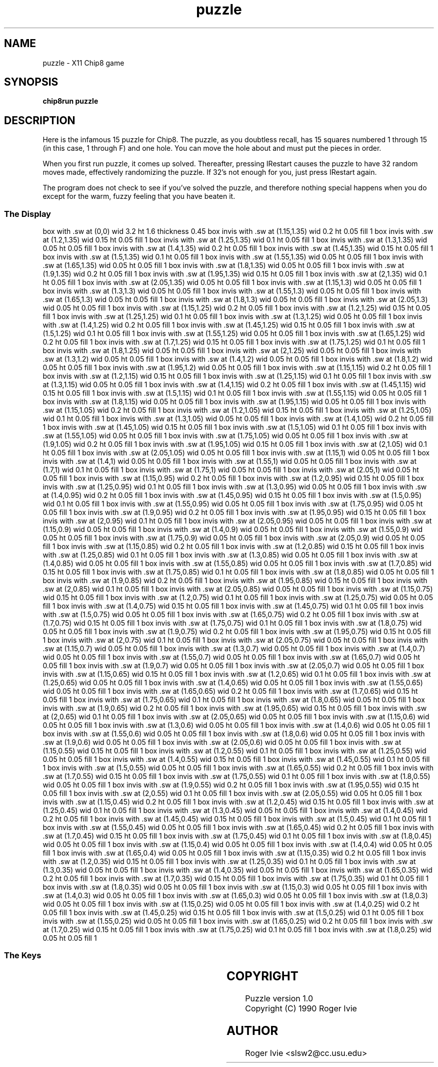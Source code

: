 '\" tp
.\"	chip8 - X11 Chip8 interpreter
.\"	Copyright (C) 1998, 2012 Peter Miller
.\"
.\"	This program is free software; you can redistribute it and/or modify
.\"	it under the terms of the GNU General Public License as published by
.\"	the Free Software Foundation; either version 2 of the License, or
.\"	(at your option) any later version.
.\"
.\"	This program is distributed in the hope that it will be useful,
.\"	but WITHOUT ANY WARRANTY; without even the implied warranty of
.\"	MERCHANTABILITY or FITNESS FOR A PARTICULAR PURPOSE.  See the
.\"	GNU General Public License for more details.
.\"
.\"	You should have received a copy of the GNU General Public License
.\"	along with this program. If not, see
.\"	<http://www.gnu.org/licenses/>.
.\"
.TH "puzzle" 7 Chip8 "Reference Manual" ""
.SH NAME
puzzle \- X11 Chip8 game
.if require_index \{
.XX "puzzle(7)" "game"
.\}
.SH SYNOPSIS
.B chip8run
.B puzzle
.SH DESCRIPTION
Here is the infamous 15 puzzle for Chip8.  The puzzle, as you doubtless
recall, has 15 squares numbered 1 through 15 (in this case, 1 through
F) and one hole.  You can move the hole about and must put the pieces
in order.
.PP
When you first run puzzle, it comes up solved.  Thereafter, pressing
\IRestart\fP causes the puzzle to have 32 random moves made, effectively
randomizing the puzzle.  If 32's not enough for you, just press
\IRestart\fP again.
.PP
The program does not check to see if you've solved the puzzle, and
therefore nothing special happens when you do except for the warm,
fuzzy feeling that you have beaten it.
.SS The Display
.PS
box with .sw at (0,0) wid 3.2 ht 1.6 thickness 0.45
box invis with .sw at (1.15,1.35) wid 0.2 ht 0.05 fill 1
box invis with .sw at (1.2,1.35) wid 0.15 ht 0.05 fill 1
box invis with .sw at (1.25,1.35) wid 0.1 ht 0.05 fill 1
box invis with .sw at (1.3,1.35) wid 0.05 ht 0.05 fill 1
box invis with .sw at (1.4,1.35) wid 0.2 ht 0.05 fill 1
box invis with .sw at (1.45,1.35) wid 0.15 ht 0.05 fill 1
box invis with .sw at (1.5,1.35) wid 0.1 ht 0.05 fill 1
box invis with .sw at (1.55,1.35) wid 0.05 ht 0.05 fill 1
box invis with .sw at (1.65,1.35) wid 0.05 ht 0.05 fill 1
box invis with .sw at (1.8,1.35) wid 0.05 ht 0.05 fill 1
box invis with .sw at (1.9,1.35) wid 0.2 ht 0.05 fill 1
box invis with .sw at (1.95,1.35) wid 0.15 ht 0.05 fill 1
box invis with .sw at (2,1.35) wid 0.1 ht 0.05 fill 1
box invis with .sw at (2.05,1.35) wid 0.05 ht 0.05 fill 1
box invis with .sw at (1.15,1.3) wid 0.05 ht 0.05 fill 1
box invis with .sw at (1.3,1.3) wid 0.05 ht 0.05 fill 1
box invis with .sw at (1.55,1.3) wid 0.05 ht 0.05 fill 1
box invis with .sw at (1.65,1.3) wid 0.05 ht 0.05 fill 1
box invis with .sw at (1.8,1.3) wid 0.05 ht 0.05 fill 1
box invis with .sw at (2.05,1.3) wid 0.05 ht 0.05 fill 1
box invis with .sw at (1.15,1.25) wid 0.2 ht 0.05 fill 1
box invis with .sw at (1.2,1.25) wid 0.15 ht 0.05 fill 1
box invis with .sw at (1.25,1.25) wid 0.1 ht 0.05 fill 1
box invis with .sw at (1.3,1.25) wid 0.05 ht 0.05 fill 1
box invis with .sw at (1.4,1.25) wid 0.2 ht 0.05 fill 1
box invis with .sw at (1.45,1.25) wid 0.15 ht 0.05 fill 1
box invis with .sw at (1.5,1.25) wid 0.1 ht 0.05 fill 1
box invis with .sw at (1.55,1.25) wid 0.05 ht 0.05 fill 1
box invis with .sw at (1.65,1.25) wid 0.2 ht 0.05 fill 1
box invis with .sw at (1.7,1.25) wid 0.15 ht 0.05 fill 1
box invis with .sw at (1.75,1.25) wid 0.1 ht 0.05 fill 1
box invis with .sw at (1.8,1.25) wid 0.05 ht 0.05 fill 1
box invis with .sw at (2,1.25) wid 0.05 ht 0.05 fill 1
box invis with .sw at (1.3,1.2) wid 0.05 ht 0.05 fill 1
box invis with .sw at (1.4,1.2) wid 0.05 ht 0.05 fill 1
box invis with .sw at (1.8,1.2) wid 0.05 ht 0.05 fill 1
box invis with .sw at (1.95,1.2) wid 0.05 ht 0.05 fill 1
box invis with .sw at (1.15,1.15) wid 0.2 ht 0.05 fill 1
box invis with .sw at (1.2,1.15) wid 0.15 ht 0.05 fill 1
box invis with .sw at (1.25,1.15) wid 0.1 ht 0.05 fill 1
box invis with .sw at (1.3,1.15) wid 0.05 ht 0.05 fill 1
box invis with .sw at (1.4,1.15) wid 0.2 ht 0.05 fill 1
box invis with .sw at (1.45,1.15) wid 0.15 ht 0.05 fill 1
box invis with .sw at (1.5,1.15) wid 0.1 ht 0.05 fill 1
box invis with .sw at (1.55,1.15) wid 0.05 ht 0.05 fill 1
box invis with .sw at (1.8,1.15) wid 0.05 ht 0.05 fill 1
box invis with .sw at (1.95,1.15) wid 0.05 ht 0.05 fill 1
box invis with .sw at (1.15,1.05) wid 0.2 ht 0.05 fill 1
box invis with .sw at (1.2,1.05) wid 0.15 ht 0.05 fill 1
box invis with .sw at (1.25,1.05) wid 0.1 ht 0.05 fill 1
box invis with .sw at (1.3,1.05) wid 0.05 ht 0.05 fill 1
box invis with .sw at (1.4,1.05) wid 0.2 ht 0.05 fill 1
box invis with .sw at (1.45,1.05) wid 0.15 ht 0.05 fill 1
box invis with .sw at (1.5,1.05) wid 0.1 ht 0.05 fill 1
box invis with .sw at (1.55,1.05) wid 0.05 ht 0.05 fill 1
box invis with .sw at (1.75,1.05) wid 0.05 ht 0.05 fill 1
box invis with .sw at (1.9,1.05) wid 0.2 ht 0.05 fill 1
box invis with .sw at (1.95,1.05) wid 0.15 ht 0.05 fill 1
box invis with .sw at (2,1.05) wid 0.1 ht 0.05 fill 1
box invis with .sw at (2.05,1.05) wid 0.05 ht 0.05 fill 1
box invis with .sw at (1.15,1) wid 0.05 ht 0.05 fill 1
box invis with .sw at (1.4,1) wid 0.05 ht 0.05 fill 1
box invis with .sw at (1.55,1) wid 0.05 ht 0.05 fill 1
box invis with .sw at (1.7,1) wid 0.1 ht 0.05 fill 1
box invis with .sw at (1.75,1) wid 0.05 ht 0.05 fill 1
box invis with .sw at (2.05,1) wid 0.05 ht 0.05 fill 1
box invis with .sw at (1.15,0.95) wid 0.2 ht 0.05 fill 1
box invis with .sw at (1.2,0.95) wid 0.15 ht 0.05 fill 1
box invis with .sw at (1.25,0.95) wid 0.1 ht 0.05 fill 1
box invis with .sw at (1.3,0.95) wid 0.05 ht 0.05 fill 1
box invis with .sw at (1.4,0.95) wid 0.2 ht 0.05 fill 1
box invis with .sw at (1.45,0.95) wid 0.15 ht 0.05 fill 1
box invis with .sw at (1.5,0.95) wid 0.1 ht 0.05 fill 1
box invis with .sw at (1.55,0.95) wid 0.05 ht 0.05 fill 1
box invis with .sw at (1.75,0.95) wid 0.05 ht 0.05 fill 1
box invis with .sw at (1.9,0.95) wid 0.2 ht 0.05 fill 1
box invis with .sw at (1.95,0.95) wid 0.15 ht 0.05 fill 1
box invis with .sw at (2,0.95) wid 0.1 ht 0.05 fill 1
box invis with .sw at (2.05,0.95) wid 0.05 ht 0.05 fill 1
box invis with .sw at (1.15,0.9) wid 0.05 ht 0.05 fill 1
box invis with .sw at (1.4,0.9) wid 0.05 ht 0.05 fill 1
box invis with .sw at (1.55,0.9) wid 0.05 ht 0.05 fill 1
box invis with .sw at (1.75,0.9) wid 0.05 ht 0.05 fill 1
box invis with .sw at (2.05,0.9) wid 0.05 ht 0.05 fill 1
box invis with .sw at (1.15,0.85) wid 0.2 ht 0.05 fill 1
box invis with .sw at (1.2,0.85) wid 0.15 ht 0.05 fill 1
box invis with .sw at (1.25,0.85) wid 0.1 ht 0.05 fill 1
box invis with .sw at (1.3,0.85) wid 0.05 ht 0.05 fill 1
box invis with .sw at (1.4,0.85) wid 0.05 ht 0.05 fill 1
box invis with .sw at (1.55,0.85) wid 0.05 ht 0.05 fill 1
box invis with .sw at (1.7,0.85) wid 0.15 ht 0.05 fill 1
box invis with .sw at (1.75,0.85) wid 0.1 ht 0.05 fill 1
box invis with .sw at (1.8,0.85) wid 0.05 ht 0.05 fill 1
box invis with .sw at (1.9,0.85) wid 0.2 ht 0.05 fill 1
box invis with .sw at (1.95,0.85) wid 0.15 ht 0.05 fill 1
box invis with .sw at (2,0.85) wid 0.1 ht 0.05 fill 1
box invis with .sw at (2.05,0.85) wid 0.05 ht 0.05 fill 1
box invis with .sw at (1.15,0.75) wid 0.15 ht 0.05 fill 1
box invis with .sw at (1.2,0.75) wid 0.1 ht 0.05 fill 1
box invis with .sw at (1.25,0.75) wid 0.05 ht 0.05 fill 1
box invis with .sw at (1.4,0.75) wid 0.15 ht 0.05 fill 1
box invis with .sw at (1.45,0.75) wid 0.1 ht 0.05 fill 1
box invis with .sw at (1.5,0.75) wid 0.05 ht 0.05 fill 1
box invis with .sw at (1.65,0.75) wid 0.2 ht 0.05 fill 1
box invis with .sw at (1.7,0.75) wid 0.15 ht 0.05 fill 1
box invis with .sw at (1.75,0.75) wid 0.1 ht 0.05 fill 1
box invis with .sw at (1.8,0.75) wid 0.05 ht 0.05 fill 1
box invis with .sw at (1.9,0.75) wid 0.2 ht 0.05 fill 1
box invis with .sw at (1.95,0.75) wid 0.15 ht 0.05 fill 1
box invis with .sw at (2,0.75) wid 0.1 ht 0.05 fill 1
box invis with .sw at (2.05,0.75) wid 0.05 ht 0.05 fill 1
box invis with .sw at (1.15,0.7) wid 0.05 ht 0.05 fill 1
box invis with .sw at (1.3,0.7) wid 0.05 ht 0.05 fill 1
box invis with .sw at (1.4,0.7) wid 0.05 ht 0.05 fill 1
box invis with .sw at (1.55,0.7) wid 0.05 ht 0.05 fill 1
box invis with .sw at (1.65,0.7) wid 0.05 ht 0.05 fill 1
box invis with .sw at (1.9,0.7) wid 0.05 ht 0.05 fill 1
box invis with .sw at (2.05,0.7) wid 0.05 ht 0.05 fill 1
box invis with .sw at (1.15,0.65) wid 0.15 ht 0.05 fill 1
box invis with .sw at (1.2,0.65) wid 0.1 ht 0.05 fill 1
box invis with .sw at (1.25,0.65) wid 0.05 ht 0.05 fill 1
box invis with .sw at (1.4,0.65) wid 0.05 ht 0.05 fill 1
box invis with .sw at (1.55,0.65) wid 0.05 ht 0.05 fill 1
box invis with .sw at (1.65,0.65) wid 0.2 ht 0.05 fill 1
box invis with .sw at (1.7,0.65) wid 0.15 ht 0.05 fill 1
box invis with .sw at (1.75,0.65) wid 0.1 ht 0.05 fill 1
box invis with .sw at (1.8,0.65) wid 0.05 ht 0.05 fill 1
box invis with .sw at (1.9,0.65) wid 0.2 ht 0.05 fill 1
box invis with .sw at (1.95,0.65) wid 0.15 ht 0.05 fill 1
box invis with .sw at (2,0.65) wid 0.1 ht 0.05 fill 1
box invis with .sw at (2.05,0.65) wid 0.05 ht 0.05 fill 1
box invis with .sw at (1.15,0.6) wid 0.05 ht 0.05 fill 1
box invis with .sw at (1.3,0.6) wid 0.05 ht 0.05 fill 1
box invis with .sw at (1.4,0.6) wid 0.05 ht 0.05 fill 1
box invis with .sw at (1.55,0.6) wid 0.05 ht 0.05 fill 1
box invis with .sw at (1.8,0.6) wid 0.05 ht 0.05 fill 1
box invis with .sw at (1.9,0.6) wid 0.05 ht 0.05 fill 1
box invis with .sw at (2.05,0.6) wid 0.05 ht 0.05 fill 1
box invis with .sw at (1.15,0.55) wid 0.15 ht 0.05 fill 1
box invis with .sw at (1.2,0.55) wid 0.1 ht 0.05 fill 1
box invis with .sw at (1.25,0.55) wid 0.05 ht 0.05 fill 1
box invis with .sw at (1.4,0.55) wid 0.15 ht 0.05 fill 1
box invis with .sw at (1.45,0.55) wid 0.1 ht 0.05 fill 1
box invis with .sw at (1.5,0.55) wid 0.05 ht 0.05 fill 1
box invis with .sw at (1.65,0.55) wid 0.2 ht 0.05 fill 1
box invis with .sw at (1.7,0.55) wid 0.15 ht 0.05 fill 1
box invis with .sw at (1.75,0.55) wid 0.1 ht 0.05 fill 1
box invis with .sw at (1.8,0.55) wid 0.05 ht 0.05 fill 1
box invis with .sw at (1.9,0.55) wid 0.2 ht 0.05 fill 1
box invis with .sw at (1.95,0.55) wid 0.15 ht 0.05 fill 1
box invis with .sw at (2,0.55) wid 0.1 ht 0.05 fill 1
box invis with .sw at (2.05,0.55) wid 0.05 ht 0.05 fill 1
box invis with .sw at (1.15,0.45) wid 0.2 ht 0.05 fill 1
box invis with .sw at (1.2,0.45) wid 0.15 ht 0.05 fill 1
box invis with .sw at (1.25,0.45) wid 0.1 ht 0.05 fill 1
box invis with .sw at (1.3,0.45) wid 0.05 ht 0.05 fill 1
box invis with .sw at (1.4,0.45) wid 0.2 ht 0.05 fill 1
box invis with .sw at (1.45,0.45) wid 0.15 ht 0.05 fill 1
box invis with .sw at (1.5,0.45) wid 0.1 ht 0.05 fill 1
box invis with .sw at (1.55,0.45) wid 0.05 ht 0.05 fill 1
box invis with .sw at (1.65,0.45) wid 0.2 ht 0.05 fill 1
box invis with .sw at (1.7,0.45) wid 0.15 ht 0.05 fill 1
box invis with .sw at (1.75,0.45) wid 0.1 ht 0.05 fill 1
box invis with .sw at (1.8,0.45) wid 0.05 ht 0.05 fill 1
box invis with .sw at (1.15,0.4) wid 0.05 ht 0.05 fill 1
box invis with .sw at (1.4,0.4) wid 0.05 ht 0.05 fill 1
box invis with .sw at (1.65,0.4) wid 0.05 ht 0.05 fill 1
box invis with .sw at (1.15,0.35) wid 0.2 ht 0.05 fill 1
box invis with .sw at (1.2,0.35) wid 0.15 ht 0.05 fill 1
box invis with .sw at (1.25,0.35) wid 0.1 ht 0.05 fill 1
box invis with .sw at (1.3,0.35) wid 0.05 ht 0.05 fill 1
box invis with .sw at (1.4,0.35) wid 0.05 ht 0.05 fill 1
box invis with .sw at (1.65,0.35) wid 0.2 ht 0.05 fill 1
box invis with .sw at (1.7,0.35) wid 0.15 ht 0.05 fill 1
box invis with .sw at (1.75,0.35) wid 0.1 ht 0.05 fill 1
box invis with .sw at (1.8,0.35) wid 0.05 ht 0.05 fill 1
box invis with .sw at (1.15,0.3) wid 0.05 ht 0.05 fill 1
box invis with .sw at (1.4,0.3) wid 0.05 ht 0.05 fill 1
box invis with .sw at (1.65,0.3) wid 0.05 ht 0.05 fill 1
box invis with .sw at (1.8,0.3) wid 0.05 ht 0.05 fill 1
box invis with .sw at (1.15,0.25) wid 0.05 ht 0.05 fill 1
box invis with .sw at (1.4,0.25) wid 0.2 ht 0.05 fill 1
box invis with .sw at (1.45,0.25) wid 0.15 ht 0.05 fill 1
box invis with .sw at (1.5,0.25) wid 0.1 ht 0.05 fill 1
box invis with .sw at (1.55,0.25) wid 0.05 ht 0.05 fill 1
box invis with .sw at (1.65,0.25) wid 0.2 ht 0.05 fill 1
box invis with .sw at (1.7,0.25) wid 0.15 ht 0.05 fill 1
box invis with .sw at (1.75,0.25) wid 0.1 ht 0.05 fill 1
box invis with .sw at (1.8,0.25) wid 0.05 ht 0.05 fill 1
.PE
.SS The Keys
.TS
center;
l lw(3.5i).
T{
.PS
boxwid = 0.3
boxht = 0.3
B1: box "1"
B2: box "2" with .w at B1.e+(0.05,0)
B3: box "3" with .w at B2.e+(0.05,0)
BC: box "C" with .w at B3.e+(0.05,0)
B4: box "4" with .n at B1.s-(0,0.05)
B5: box "5" with .w at B4.e+(0.05,0)
B6: box "6" with .w at B5.e+(0.05,0)
BD: box "D" with .w at B6.e+(0.05,0)
B7: box "7" with .n at B4.s-(0,0.05)
B8: box "8" with .w at B7.e+(0.05,0)
B9: box "9" with .w at B8.e+(0.05,0)
BE: box "E" with .w at B9.e+(0.05,0)
BA: box "A" with .n at B7.s-(0,0.05)
B0: box "0" with .w at BA.e+(0.05,0)
BB: box "B" with .w at B0.e+(0.05,0)
BF: box "F" with .w at BB.e+(0.05,0)
.PE
T}	T{
.PP
You enter moves by using the keys.  The key's position in that 4\(mu4
matrix corresponds to the square in that position of the puzzle matrix.
Pushing a key causes the hole to migrate to that position.  The migration
is performed in the order up, down, left, right; it is not necessary to
limit your moves to those rows and columns containing the hole; you can
request that the hole move to any position.
T}
.TE
.SH COPYRIGHT
Puzzle version 1.0
.br
Copyright (C) 1990 Roger Ivie
.SH AUTHOR
Roger Ivie <slsw2@cc.usu.edu>

